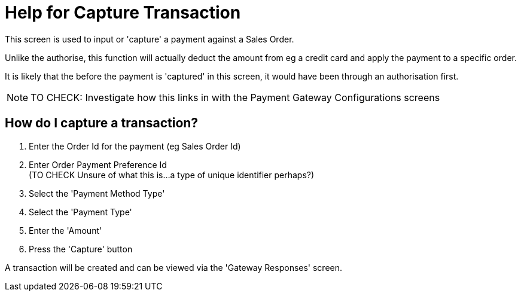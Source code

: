 ////
Licensed to the Apache Software Foundation (ASF) under one
or more contributor license agreements.  See the NOTICE file
distributed with this work for additional information
regarding copyright ownership.  The ASF licenses this file
to you under the Apache License, Version 2.0 (the
"License"); you may not use this file except in compliance
with the License.  You may obtain a copy of the License at

http://www.apache.org/licenses/LICENSE-2.0

Unless required by applicable law or agreed to in writing,
software distributed under the License is distributed on an
"AS IS" BASIS, WITHOUT WARRANTIES OR CONDITIONS OF ANY
KIND, either express or implied.  See the License for the
specific language governing permissions and limitations
under the License.
////

= Help for Capture Transaction
This screen is used to input or 'capture' a payment against a Sales Order.

Unlike the authorise, this function will actually deduct the amount from eg a credit card and apply the payment
to a specific order.

It is likely that the before the payment is 'captured' in this screen, it would have been through an authorisation first.

NOTE: TO CHECK: Investigate how this links in with the Payment Gateway Configurations screens

== How do I capture a transaction?
. Enter the Order Id for the payment (eg Sales Order Id)
. Enter Order Payment Preference Id +
  (TO CHECK Unsure of what this is...a type of unique identifier perhaps?)
. Select the 'Payment Method Type'
. Select the 'Payment Type'
. Enter the 'Amount'
. Press the 'Capture' button

A transaction will be created and can be viewed via the 'Gateway Responses' screen.